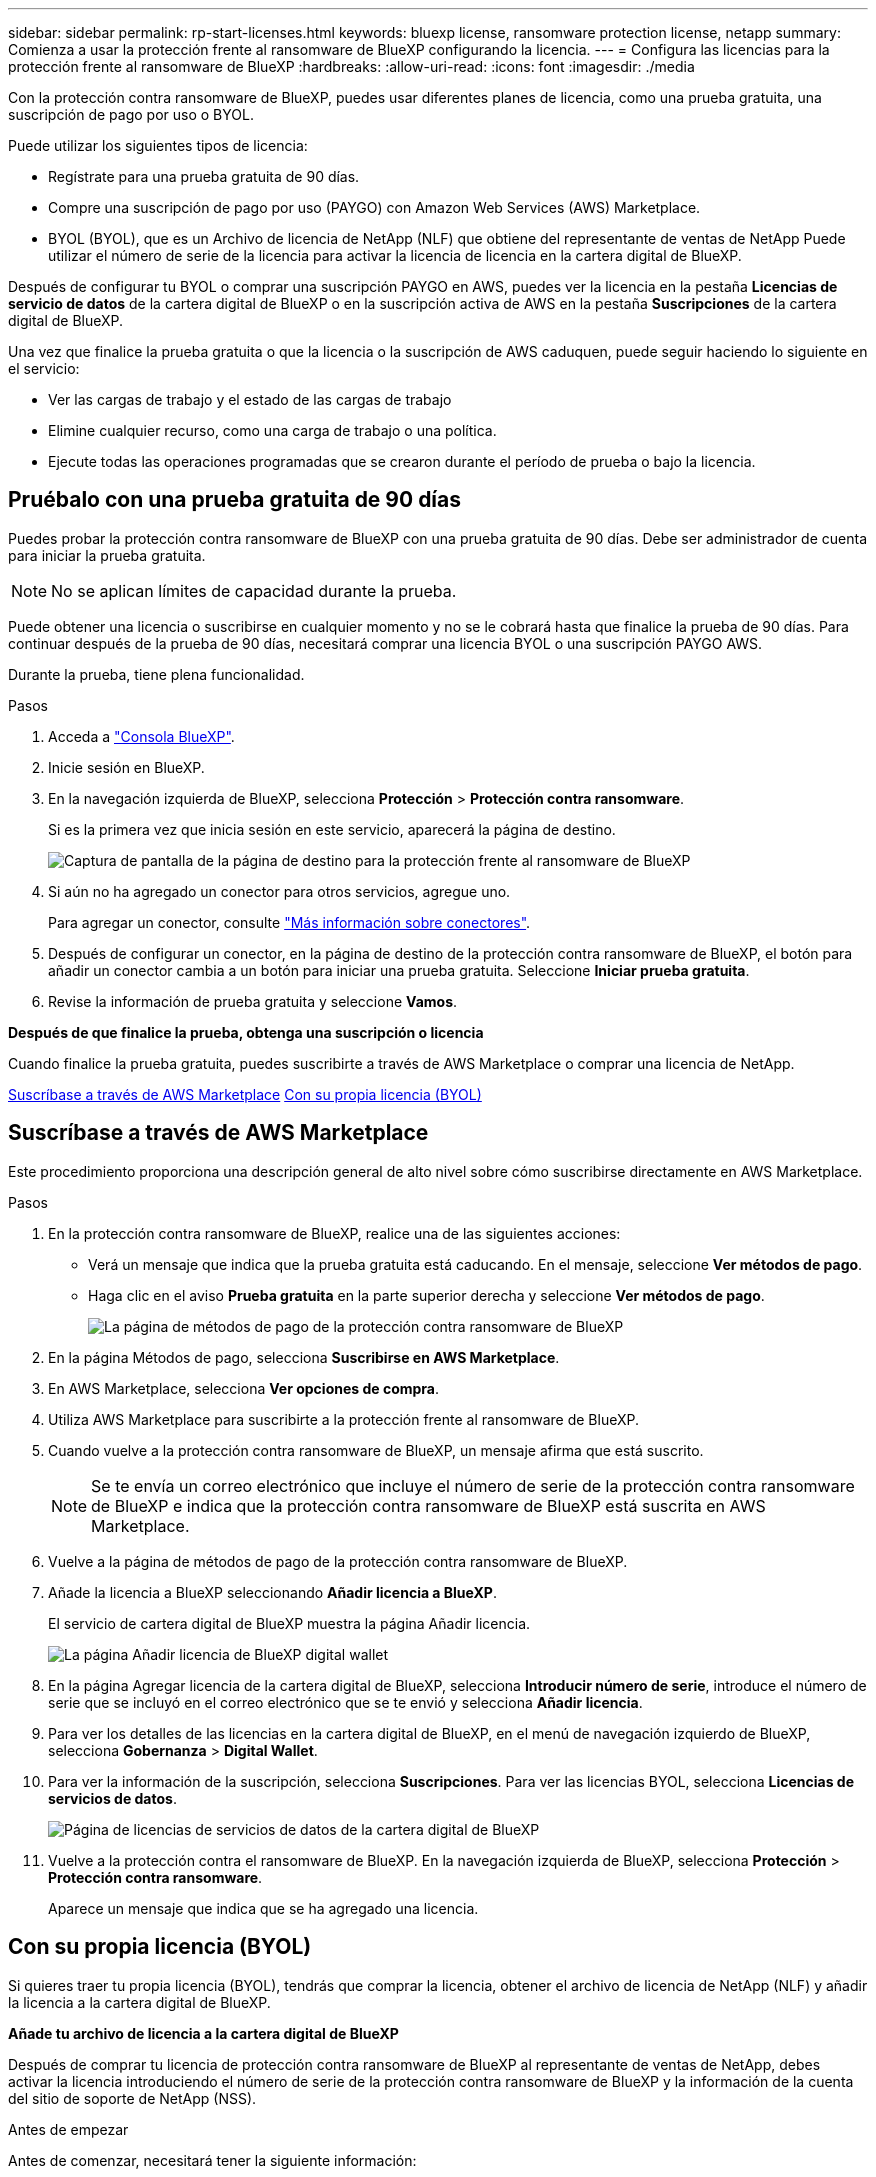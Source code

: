 ---
sidebar: sidebar 
permalink: rp-start-licenses.html 
keywords: bluexp license, ransomware protection license, netapp 
summary: Comienza a usar la protección frente al ransomware de BlueXP configurando la licencia. 
---
= Configura las licencias para la protección frente al ransomware de BlueXP
:hardbreaks:
:allow-uri-read: 
:icons: font
:imagesdir: ./media


[role="lead"]
Con la protección contra ransomware de BlueXP, puedes usar diferentes planes de licencia, como una prueba gratuita, una suscripción de pago por uso o BYOL.

Puede utilizar los siguientes tipos de licencia:

* Regístrate para una prueba gratuita de 90 días.
* Compre una suscripción de pago por uso (PAYGO) con Amazon Web Services (AWS) Marketplace.
* BYOL (BYOL), que es un Archivo de licencia de NetApp (NLF) que obtiene del representante de ventas de NetApp Puede utilizar el número de serie de la licencia para activar la licencia de licencia en la cartera digital de BlueXP.


Después de configurar tu BYOL o comprar una suscripción PAYGO en AWS, puedes ver la licencia en la pestaña *Licencias de servicio de datos* de la cartera digital de BlueXP o en la suscripción activa de AWS en la pestaña *Suscripciones* de la cartera digital de BlueXP.

Una vez que finalice la prueba gratuita o que la licencia o la suscripción de AWS caduquen, puede seguir haciendo lo siguiente en el servicio:

* Ver las cargas de trabajo y el estado de las cargas de trabajo
* Elimine cualquier recurso, como una carga de trabajo o una política.
* Ejecute todas las operaciones programadas que se crearon durante el período de prueba o bajo la licencia.




== Pruébalo con una prueba gratuita de 90 días

Puedes probar la protección contra ransomware de BlueXP con una prueba gratuita de 90 días. Debe ser administrador de cuenta para iniciar la prueba gratuita.


NOTE: No se aplican límites de capacidad durante la prueba.

Puede obtener una licencia o suscribirse en cualquier momento y no se le cobrará hasta que finalice la prueba de 90 días. Para continuar después de la prueba de 90 días, necesitará comprar una licencia BYOL o una suscripción PAYGO AWS.

Durante la prueba, tiene plena funcionalidad.

.Pasos
. Acceda a https://console.bluexp.netapp.com/["Consola BlueXP"^].
. Inicie sesión en BlueXP.
. En la navegación izquierda de BlueXP, selecciona *Protección* > *Protección contra ransomware*.
+
Si es la primera vez que inicia sesión en este servicio, aparecerá la página de destino.

+
image:screen-rp-landing.png["Captura de pantalla de la página de destino para la protección frente al ransomware de BlueXP"]

. Si aún no ha agregado un conector para otros servicios, agregue uno.
+
Para agregar un conector, consulte https://docs.netapp.com/us-en/bluexp-setup-admin/concept-connectors.html["Más información sobre conectores"^].

. Después de configurar un conector, en la página de destino de la protección contra ransomware de BlueXP, el botón para añadir un conector cambia a un botón para iniciar una prueba gratuita. Seleccione *Iniciar prueba gratuita*.
. Revise la información de prueba gratuita y seleccione *Vamos*.


*Después de que finalice la prueba, obtenga una suscripción o licencia*

Cuando finalice la prueba gratuita, puedes suscribirte a través de AWS Marketplace o comprar una licencia de NetApp.

<<Suscríbase a través de AWS Marketplace>>
<<Con su propia licencia (BYOL)>>



== Suscríbase a través de AWS Marketplace

Este procedimiento proporciona una descripción general de alto nivel sobre cómo suscribirse directamente en AWS Marketplace.

.Pasos
. En la protección contra ransomware de BlueXP, realice una de las siguientes acciones:
+
** Verá un mensaje que indica que la prueba gratuita está caducando. En el mensaje, seleccione *Ver métodos de pago*.
** Haga clic en el aviso *Prueba gratuita* en la parte superior derecha y seleccione *Ver métodos de pago*.
+
image:screen-license-payment-methods.png["La página de métodos de pago de la protección contra ransomware de BlueXP"]



. En la página Métodos de pago, selecciona *Suscribirse en AWS Marketplace*.
. En AWS Marketplace, selecciona *Ver opciones de compra*.
. Utiliza AWS Marketplace para suscribirte a la protección frente al ransomware de BlueXP.
. Cuando vuelve a la protección contra ransomware de BlueXP, un mensaje afirma que está suscrito.
+

NOTE: Se te envía un correo electrónico que incluye el número de serie de la protección contra ransomware de BlueXP e indica que la protección contra ransomware de BlueXP está suscrita en AWS Marketplace.

. Vuelve a la página de métodos de pago de la protección contra ransomware de BlueXP.
. Añade la licencia a BlueXP seleccionando *Añadir licencia a BlueXP*.
+
El servicio de cartera digital de BlueXP muestra la página Añadir licencia.

+
image:screen-license-dw-add-license.png["La página Añadir licencia de BlueXP digital wallet"]

. En la página Agregar licencia de la cartera digital de BlueXP, selecciona *Introducir número de serie*, introduce el número de serie que se incluyó en el correo electrónico que se te envió y selecciona *Añadir licencia*.
. Para ver los detalles de las licencias en la cartera digital de BlueXP, en el menú de navegación izquierdo de BlueXP, selecciona *Gobernanza* > *Digital Wallet*.
. Para ver la información de la suscripción, selecciona *Suscripciones*. Para ver las licencias BYOL, selecciona *Licencias de servicios de datos*.
+
image:screen-dw-data-services-license.png["Página de licencias de servicios de datos de la cartera digital de BlueXP"]

. Vuelve a la protección contra el ransomware de BlueXP. En la navegación izquierda de BlueXP, selecciona *Protección* > *Protección contra ransomware*.
+
Aparece un mensaje que indica que se ha agregado una licencia.





== Con su propia licencia (BYOL)

Si quieres traer tu propia licencia (BYOL), tendrás que comprar la licencia, obtener el archivo de licencia de NetApp (NLF) y añadir la licencia a la cartera digital de BlueXP.

*Añade tu archivo de licencia a la cartera digital de BlueXP*

Después de comprar tu licencia de protección contra ransomware de BlueXP al representante de ventas de NetApp, debes activar la licencia introduciendo el número de serie de la protección contra ransomware de BlueXP y la información de la cuenta del sitio de soporte de NetApp (NSS).

.Antes de empezar
Antes de comenzar, necesitará tener la siguiente información:

* Número de serie de la protección contra ransomware de BlueXP
+
Busque este número en su pedido de ventas o póngase en contacto con el equipo de cuentas para obtener esta información.

* ID de cuenta de BlueXP
+
Puedes encontrar tu ID de cuenta de BlueXP seleccionando el menú desplegable *Cuenta* en la parte superior de BlueXP y, a continuación, seleccionando *Gestionar cuenta* junto a tu cuenta. Su ID de cuenta se encuentra en la ficha Descripción general.



.Pasos
. Después de obtener la licencia, vuelve a la protección contra ransomware de BlueXP. Seleccione la opción *Ver métodos de pago* en la parte superior derecha. O, en el mensaje de que la prueba gratuita está caducando, seleccione *Suscribirse o comprar una licencia*.
. Selecciona *Añadir licencia a BlueXP*.
+
Se te dirigirá a la cartera digital de BlueXP.

. En la cartera digital de BlueXP, en la pestaña *Licencias de servicios de datos*, selecciona *Añadir licencia*.
+
image:screen-license-dw-add-license.png["La página Añadir licencia de BlueXP digital wallet"]

. En la página Add License, escriba el número de serie y la información de la cuenta del sitio de soporte de NetApp.
+
** Si tienes el número de serie de la licencia de BlueXP y conoces tu cuenta NSS, selecciona la opción *Enter Serial Number* e introduce esa información.
+
Si su cuenta del sitio de soporte de NetApp no está disponible en la lista desplegable, https://docs.netapp.com/us-en/bluexp-setup-admin/task-adding-nss-accounts.html["Agregue la cuenta NSS a BlueXP"^].

** Si tienes el archivo de licencia de BlueXP (necesario cuando se instala en un sitio oscuro), selecciona la opción *Cargar archivo de licencia* y sigue las indicaciones para adjuntar el archivo.


. Seleccione *Agregar licencia*.


.Resultado
La cartera digital de BlueXP ahora muestra la protección contra ransomware de BlueXP con una licencia.



== Actualiza tu licencia de BlueXP cuando caduque

Si el plazo que tienes con la licencia se acerca a la fecha de caducidad o si tu capacidad con licencia está llegando al límite, se te notificará en la IU de protección contra ransomware ante desastres de BlueXP. Puedes actualizar tu licencia de protección frente al ransomware de BlueXP antes de que caduque para que no se interrumpa tu capacidad de acceder a los datos escaneados.


TIP: Este mensaje también aparece en la cartera digital de BlueXP y en la https://docs.netapp.com/us-en/bluexp-setup-admin/task-monitor-cm-operations.html#monitoring-operations-status-using-the-notification-center["Notificaciones"].

.Pasos
. Selecciona el icono de chat en la parte inferior derecha de BlueXP para solicitar una extensión de tu término o capacidad adicional a tu licencia para el número de serie concreto. También puede enviar un correo electrónico para solicitar una actualización de su licencia.
+
Después de pagar la licencia y estar registrado en el sitio de soporte de NetApp, BlueXP actualiza automáticamente la licencia en la cartera digital de BlueXP y la página de licencias de servicios de datos reflejará el cambio que se ha producido en un plazo de 5 a 10 minutos.

. Si BlueXP no puede actualizar automáticamente la licencia (por ejemplo, cuando está instalada en un sitio oscuro), deberá cargar manualmente el archivo de licencia.
+
.. Puede obtener el archivo de licencia en el sitio de soporte de NetApp.
.. Accede a la cartera digital de BlueXP.
.. Seleccione la pestaña *Licencias de servicios de datos*, seleccione el icono *Acciones ...* para el número de serie del servicio que está actualizando y seleccione *Actualizar licencia*.






== Finalice la prueba gratuita

Puede detener la prueba gratuita en cualquier momento o puede esperar hasta que caduque.

.Pasos
. En la protección contra ransomware de BlueXP, en la parte superior derecha, selecciona *Prueba gratuita - Ver detalles*.
. En los detalles del menú desplegable, seleccione *END FREE TRIAL*.
+
image:screen-license-trial-end.png["Finalice la página de prueba gratuita"]

. Si desea eliminar todos los datos, marque la opción *Eliminar datos* después de que finalice la prueba gratuita.
+
Esto eliminará todos los programas, planes de replicación, grupos de recursos, vCenter y sitios. Los datos de auditoría, los registros de operaciones y el historial de trabajos se conservan hasta el final de la vida útil del producto.

+

NOTE: Si finaliza la prueba gratuita y no se le pide eliminar datos y no adquiere ninguna licencia o suscripción, 60 días después de que finalice la prueba gratuita, la protección contra ransomware de BlueXP eliminará todos sus datos.

. Escriba «End trial» en el cuadro de texto.
. Seleccione *END*.

